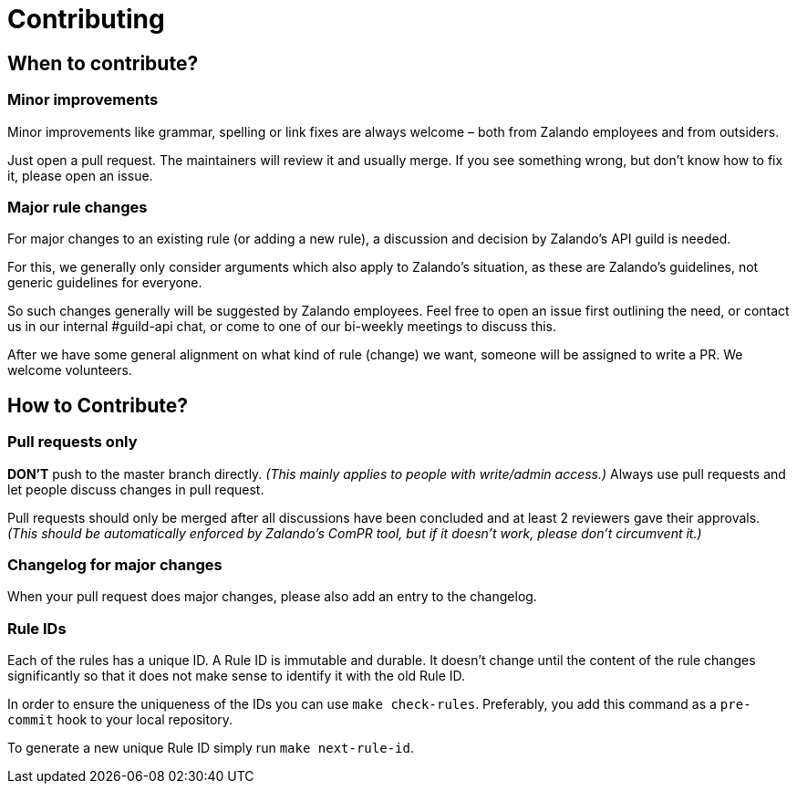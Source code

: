 = Contributing

== When to contribute?

=== Minor improvements

Minor improvements like grammar, spelling or link fixes are always welcome – both
from Zalando employees and from outsiders.

Just open a pull request. The maintainers will review it and usually merge.
If you see something wrong, but don't know how to fix it, please open an issue.

=== Major rule changes

For major changes to an existing rule (or adding a new rule), a discussion
and decision by Zalando's API guild is needed.

For this, we generally only consider arguments which also apply to Zalando's
situation, as these are Zalando's guidelines, not generic guidelines for everyone.

So such changes generally will be suggested by Zalando employees.
Feel free to open an issue first outlining the need, or contact us in our
internal #guild-api chat, or come to one of our bi-weekly meetings to discuss this.

After we have some general alignment on what kind of rule (change) we want, someone will be assigned to write a PR. We welcome volunteers.

== How to Contribute?

=== Pull requests only

*DON'T* push to the master branch directly. _(This mainly applies to people with write/admin access.)_ Always use pull requests and
let people discuss changes in pull request.

Pull requests should only be merged after all discussions have been
concluded and at least 2 reviewers gave their approvals.
_(This should be automatically enforced by Zalando's ComPR tool, but if it
  doesn't work, please don't circumvent it.)_

=== Changelog for major changes

When your pull request does major changes, please also add an entry to
the changelog.

=== Rule IDs

Each of the rules has a unique ID. A Rule ID is immutable and durable. It
doesn't change until the content of the rule changes significantly so that
it does not make sense to identify it with the old Rule ID.

In order to ensure the uniqueness of the IDs you can use `make check-rules`.
Preferably, you add this command as a `pre-commit` hook to your local
repository.

To generate a new unique Rule ID simply run `make next-rule-id`.
